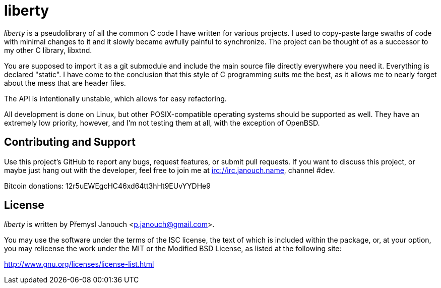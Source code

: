 liberty
=======

'liberty' is a pseudolibrary of all the common C code I have written for various
projects.  I used to copy-paste large swaths of code with minimal changes to it
and it slowly became awfully painful to synchronize.  The project can be thought
of as a successor to my other C library, libxtnd.

You are supposed to import it as a git submodule and include the main source
file directly everywhere you need it.  Everything is declared "static".  I have
come to the conclusion that this style of C programming suits me the best, as it
allows me to nearly forget about the mess that are header files.

The API is intentionally unstable, which allows for easy refactoring.

All development is done on Linux, but other POSIX-compatible operating systems
should be supported as well.  They have an extremely low priority, however, and
I'm not testing them at all, with the exception of OpenBSD.

Contributing and Support
------------------------
Use this project's GitHub to report any bugs, request features, or submit pull
requests.  If you want to discuss this project, or maybe just hang out with
the developer, feel free to join me at irc://irc.janouch.name, channel #dev.

Bitcoin donations: 12r5uEWEgcHC46xd64tt3hHt9EUvYYDHe9

License
-------
'liberty' is written by Přemysl Janouch <p.janouch@gmail.com>.

You may use the software under the terms of the ISC license, the text of which
is included within the package, or, at your option, you may relicense the work
under the MIT or the Modified BSD License, as listed at the following site:

http://www.gnu.org/licenses/license-list.html
